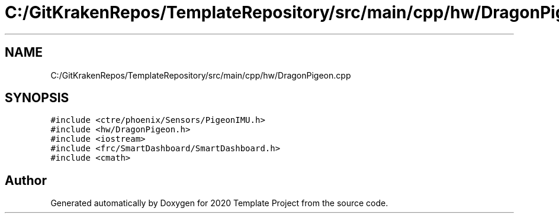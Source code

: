 .TH "C:/GitKrakenRepos/TemplateRepository/src/main/cpp/hw/DragonPigeon.cpp" 3 "Thu Oct 31 2019" "2020 Template Project" \" -*- nroff -*-
.ad l
.nh
.SH NAME
C:/GitKrakenRepos/TemplateRepository/src/main/cpp/hw/DragonPigeon.cpp
.SH SYNOPSIS
.br
.PP
\fC#include <ctre/phoenix/Sensors/PigeonIMU\&.h>\fP
.br
\fC#include <hw/DragonPigeon\&.h>\fP
.br
\fC#include <iostream>\fP
.br
\fC#include <frc/SmartDashboard/SmartDashboard\&.h>\fP
.br
\fC#include <cmath>\fP
.br

.SH "Author"
.PP 
Generated automatically by Doxygen for 2020 Template Project from the source code\&.
